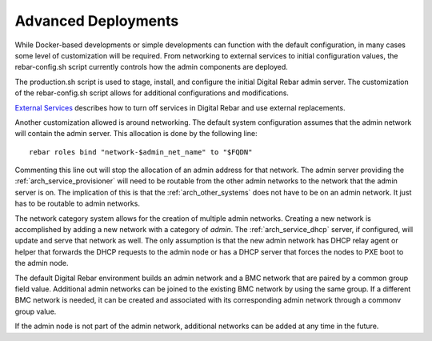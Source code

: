 

.. index::
  pair: Deployment; Customization

.. _advance_deployment:

Advanced Deployments
~~~~~~~~~~~~~~~~~~~~

While Docker-based developments or simple developments can function
with the default configuration, in many cases some level of customization will be required.  From
networking to external services to initial configuration values, the
rebar-config.sh script currently controls how the admin components are
deployed.

The production.sh script is used to stage, install, and configure
the initial Digital Rebar admin server.  The customization of the rebar-config.sh
script allows for additional configurations and modifications.

`External Services <./external-services.md>`__ describes how to turn off
services in Digital Rebar and use external replacements.

Another customization allowed is around networking.  The default system
configuration assumes that the admin network will contain the admin
server.  This allocation is done by the following line:

::

    rebar roles bind "network-$admin_net_name" to "$FQDN"

Commenting this line out will stop the allocation of an admin address for that
network.  The admin server providing the :ref:`arch_service_provisioner` will need to be
routable from the other admin networks to the network that the admin server is
on.  The implication of this is that the :ref:`arch_other_systems` does not have to be
on an admin network.  It just has to be routable to admin networks.

The network category system allows for the creation of multiple admin
networks.  Creating a new network is accomplished by adding a new network
with a category of *admin*.  The :ref:`arch_service_dhcp` server, if configured, will update
and serve that network as well.  The only assumption is that the new
admin network has DHCP relay agent or helper that forwards the DHCP
requests to the admin node or has a DHCP server that forces the nodes to
PXE boot to the admin node.

The default Digital Rebar environment builds an admin network and a BMC
network that are paired by a common group field value.  Additional admin
networks can be joined to the existing BMC network by using the same
group.  If a different BMC network is needed, it can be created and
associated with its corresponding admin network through a commonv group
value.

If the admin node is not part of the admin network, additional networks
can be added at any time in the future.
